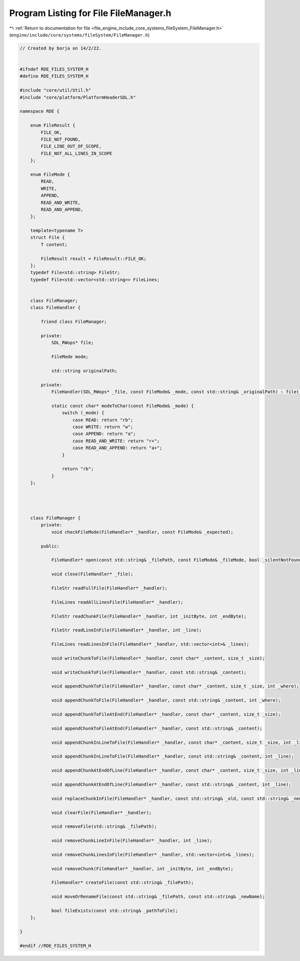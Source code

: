 
.. _program_listing_file_engine_include_core_systems_fileSystem_FileManager.h:

Program Listing for File FileManager.h
======================================

|exhale_lsh| :ref:`Return to documentation for file <file_engine_include_core_systems_fileSystem_FileManager.h>` (``engine/include/core/systems/fileSystem/FileManager.h``)

.. |exhale_lsh| unicode:: U+021B0 .. UPWARDS ARROW WITH TIP LEFTWARDS

.. code-block:: cpp

   // Created by borja on 14/2/22.
   
   
   #ifndef RDE_FILES_SYSTEM_H
   #define RDE_FILES_SYSTEM_H
   
   #include "core/util/Util.h"
   #include "core/platform/PlatformHeaderSDL.h"
   
   namespace RDE {
   
       enum FileResult {
           FILE_OK,
           FILE_NOT_FOUND,
           FILE_LINE_OUT_OF_SCOPE,
           FILE_NOT_ALL_LINES_IN_SCOPE
       };
   
       enum FileMode {
           READ,
           WRITE,
           APPEND,
           READ_AND_WRITE,
           READ_AND_APPEND,
       };
   
       template<typename T>
       struct File {
           T content;
   
           FileResult result = FileResult::FILE_OK;
       };
       typedef File<std::string> FileStr;
       typedef File<std::vector<std::string>> FileLines;
   
   
       class FileManager;
       class FileHandler {
           
           friend class FileManager;
   
           private:
               SDL_RWops* file;
   
               FileMode mode;
   
               std::string originalPath;
   
           private:
               FileHandler(SDL_RWops* _file, const FileMode& _mode, const std::string& _originalPath) : file(_file), mode(_mode), originalPath(_originalPath) {}
   
               static const char* modeToChar(const FileMode& _mode) {
                   switch (_mode) {
                       case READ: return "rb";
                       case WRITE: return "w";
                       case APPEND: return "a";
                       case READ_AND_WRITE: return "r+";
                       case READ_AND_APPEND: return "a+";
                   }
   
                   return "rb";
               }
       };
   
   
   
   
       class FileManager {
           private:
               void checkFileMode(FileHandler* _handler, const FileMode& _expected);
   
           public:
   
               FileHandler* open(const std::string& _filePath, const FileMode& _fileMode, bool _silentNotFound = false);
   
               void close(FileHandler* _file);
   
               FileStr readFullFile(FileHandler* _handler);
   
               FileLines readAllLinesFile(FileHandler* _handler);
   
               FileStr readChunkFile(FileHandler* _handler, int _initByte, int _endByte);
   
               FileStr readLineInFile(FileHandler* _handler, int _line);
   
               FileLines readLinesInFile(FileHandler* _handler, std::vector<int>& _lines);
   
               void writeChunkToFile(FileHandler* _handler, const char* _content, size_t _size);
   
               void writeChunkToFile(FileHandler* _handler, const std::string& _content);
   
               void appendChunkToFile(FileHandler* _handler, const char* _content, size_t _size, int _where);
   
               void appendChunkToFile(FileHandler* _handler, const std::string& _content, int _where);
   
               void appendChunkToFileAtEnd(FileHandler* _handler, const char* _content, size_t _size);
   
               void appendChunkToFileAtEnd(FileHandler* _handler, const std::string& _content);
   
               void appendChunkInLineToFile(FileHandler* _handler, const char* _content, size_t _size, int _line);
   
               void appendChunkInLineToFile(FileHandler* _handler, const std::string& _content, int _line);
   
               void appendChunkAtEndOfLine(FileHandler* _handler, const char* _content, size_t _size, int _line);
   
               void appendChunkAtEndOfLine(FileHandler* _handler, const std::string& _content, int _line);
   
               void replaceChunkInFile(FileHandler* _handler, const std::string& _old, const std::string& _new);
   
               void clearFile(FileHandler* _handler);
   
               void removeFile(std::string& _filePath);
   
               void removeChunkLineInFile(FileHandler* _handler, int _line);
   
               void removeChunkLinesInFile(FileHandler* _handler, std::vector<int>& _lines);
   
               void removeChunk(FileHandler* _handler, int _initByte, int _endByte);
   
               FileHandler* createFile(const std::string& _filePath);
   
               void moveOrRenameFile(const std::string& _filePath, const std::string& _newName);
   
               bool fileExists(const std::string& _pathToFile);
       };
   
   }
   
   #endif //RDE_FILES_SYSTEM_H
